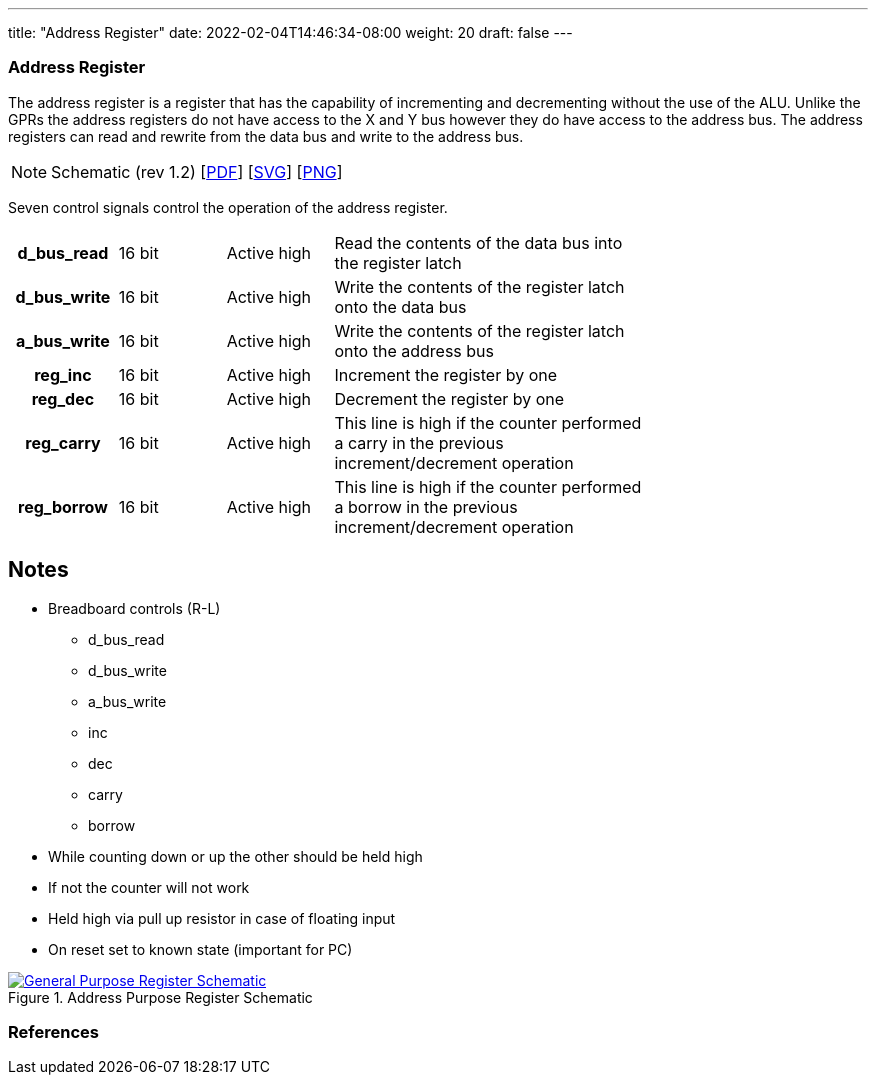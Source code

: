 ---
title: "Address Register"
date: 2022-02-04T14:46:34-08:00
weight: 20
draft: false
---

=== Address Register
The address register is a register that has the capability of incrementing and decrementing without the use of the ALU. Unlike the GPRs the address registers do not have access to the X and Y bus however they do have access to the address bus. The address registers can read and rewrite from the data bus and write to the address bus.

[NOTE]
Schematic (rev 1.2) [link:/ucpu/img/schematics/AddressRegisterModule.pdf[PDF, window="_blank"]] [link:/ucpu/img/schematics/AddressRegisterModule.svg[SVG, window="_blank"]] [link:/ucpu/img/schematics/AddressRegisterModule.png[PNG, window="_blank"]]

Seven control signals control the operation of the address register.

[.center]
[cols="1h,1,1,3", width=75%]
|===
| d_bus_read | 16 bit | Active high
| Read the contents of the data bus into the register latch

| d_bus_write | 16 bit | Active high
| Write the contents of the register latch onto the data bus

| a_bus_write | 16 bit | Active high
| Write the contents of the register latch onto the address bus

| reg_inc | 16 bit | Active high
| Increment the register by one

| reg_dec | 16 bit | Active high
| Decrement the register by one

| reg_carry | 16 bit | Active high
| This line is high if the counter performed a carry in the previous increment/decrement operation

| reg_borrow | 16 bit | Active high
| This line is high if the counter performed a borrow in the previous increment/decrement operation
|===

## Notes

* Breadboard controls (R-L)
** d_bus_read
** d_bus_write
** a_bus_write
** inc
** dec
** carry
** borrow
* While counting down or up the other should be held high
* If not the counter will not work
* Held high via pull up resistor in case of floating input
* On reset set to known state (important for PC)

****
.Address Purpose Register Schematic
[link=/ucpu/img/schematics/AddressRegisterModule.svg,window="_blank"]
image::/ucpu/img/schematics/AddressRegisterModule.png[General Purpose Register Schematic]
****



=== References